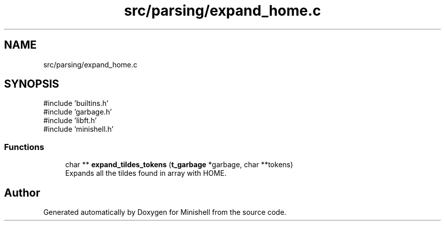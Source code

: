 .TH "src/parsing/expand_home.c" 3 "Minishell" \" -*- nroff -*-
.ad l
.nh
.SH NAME
src/parsing/expand_home.c
.SH SYNOPSIS
.br
.PP
\fR#include 'builtins\&.h'\fP
.br
\fR#include 'garbage\&.h'\fP
.br
\fR#include 'libft\&.h'\fP
.br
\fR#include 'minishell\&.h'\fP
.br

.SS "Functions"

.in +1c
.ti -1c
.RI "char ** \fBexpand_tildes_tokens\fP (\fBt_garbage\fP *garbage, char **tokens)"
.br
.RI "Expands all the tildes found in array with HOME\&. "
.in -1c
.SH "Author"
.PP 
Generated automatically by Doxygen for Minishell from the source code\&.
